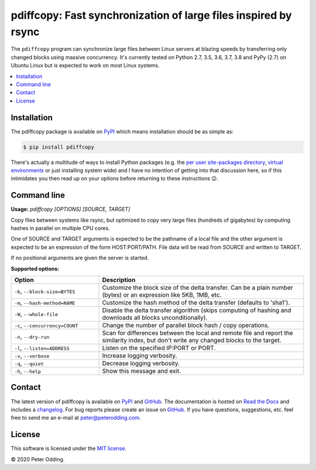 pdiffcopy: Fast synchronization of large files inspired by rsync
================================================================

.. image:: https://travis-ci.org/xolox/python-pdiffcopy.svg?branch=master
   :target: https://travis-ci.org/xolox/python-pdiffcopy

.. image:: https://coveralls.io/repos/xolox/python-pdiffcopy/badge.svg?branch=master
   :target: https://coveralls.io/r/xolox/python-pdiffcopy?branch=master

The ``pdiffcopy`` program can synchronize large files between Linux servers at
blazing speeds by transferring only changed blocks using massive concurrency.
It's currently tested on Python 2.7, 3.5, 3.6, 3.7, 3.8 and PyPy (2.7) on
Ubuntu Linux but is expected to work on most Linux systems.

.. contents::
   :local:

Installation
------------

The pdiffcopy package is available on PyPI_ which means installation should be
as simple as:

.. code-block:: console

   $ pip install pdiffcopy

There's actually a multitude of ways to install Python packages (e.g. the `per
user site-packages directory`_, `virtual environments`_ or just installing
system wide) and I have no intention of getting into that discussion here, so
if this intimidates you then read up on your options before returning to these
instructions 😉.

Command line
------------

.. A DRY solution to avoid duplication of the `pdiffcopy --help' text:
..
.. [[[cog
.. from humanfriendly.usage import inject_usage
.. inject_usage('pdiffcopy.cli')
.. ]]]

**Usage:** `pdiffcopy [OPTIONS] [SOURCE, TARGET]`

Copy files between systems like rsync, but optimized to copy very large files
(hundreds of gigabytes) by computing hashes in parallel on multiple CPU cores.

One of SOURCE and TARGET arguments is expected to be the pathname of a local
file and the other argument is expected to be an expression of the form
HOST:PORT/PATH. File data will be read from SOURCE and written to TARGET.

If no positional arguments are given the server is started.

**Supported options:**

.. csv-table::
   :header: Option, Description
   :widths: 30, 70


   "``-b``, ``--block-size=BYTES``","Customize the block size of the delta transfer. Can be a
   plain number (bytes) or an expression like 5KB, 1MB, etc."
   "``-m``, ``--hash-method=NAME``",Customize the hash method of the delta transfer (defaults to 'sha1').
   "``-W``, ``--whole-file``","Disable the delta transfer algorithm (skips computing
   of hashing and downloads all blocks unconditionally)."
   "``-c``, ``--concurrency=COUNT``",Change the number of parallel block hash / copy operations.
   "``-n``, ``--dry-run``","Scan for differences between the local and remote file and report the
   similarity index, but don't write any changed blocks to the target."
   "``-l``, ``--listen=ADDRESS``",Listen on the specified IP:PORT or PORT.
   "``-v``, ``--verbose``",Increase logging verbosity.
   "``-q``, ``--quiet``",Decrease logging verbosity.
   "``-h``, ``--help``",Show this message and exit.

.. [[[end]]]

Contact
-------

The latest version of pdiffcopy is available on PyPI_ and GitHub_. The
documentation is hosted on `Read the Docs`_ and includes a changelog_. For bug
reports please create an issue on GitHub_. If you have questions, suggestions,
etc. feel free to send me an e-mail at `peter@peterodding.com`_.

License
-------

This software is licensed under the `MIT license`_.

© 2020 Peter Odding.

.. External references:
.. _changelog: https://pdiffcopy.readthedocs.io/en/latest/changelog.html
.. _GitHub: https://github.com/xolox/python-pdiffcopy
.. _MIT license: http://en.wikipedia.org/wiki/MIT_License
.. _per user site-packages directory: https://www.python.org/dev/peps/pep-0370/
.. _peter@peterodding.com: peter@peterodding.com
.. _PyPI: https://pypi.org/project/pdiffcopy
.. _Read the Docs: https://pdiffcopy.readthedocs.io/
.. _virtual environments: http://docs.python-guide.org/en/latest/dev/virtualenvs/
